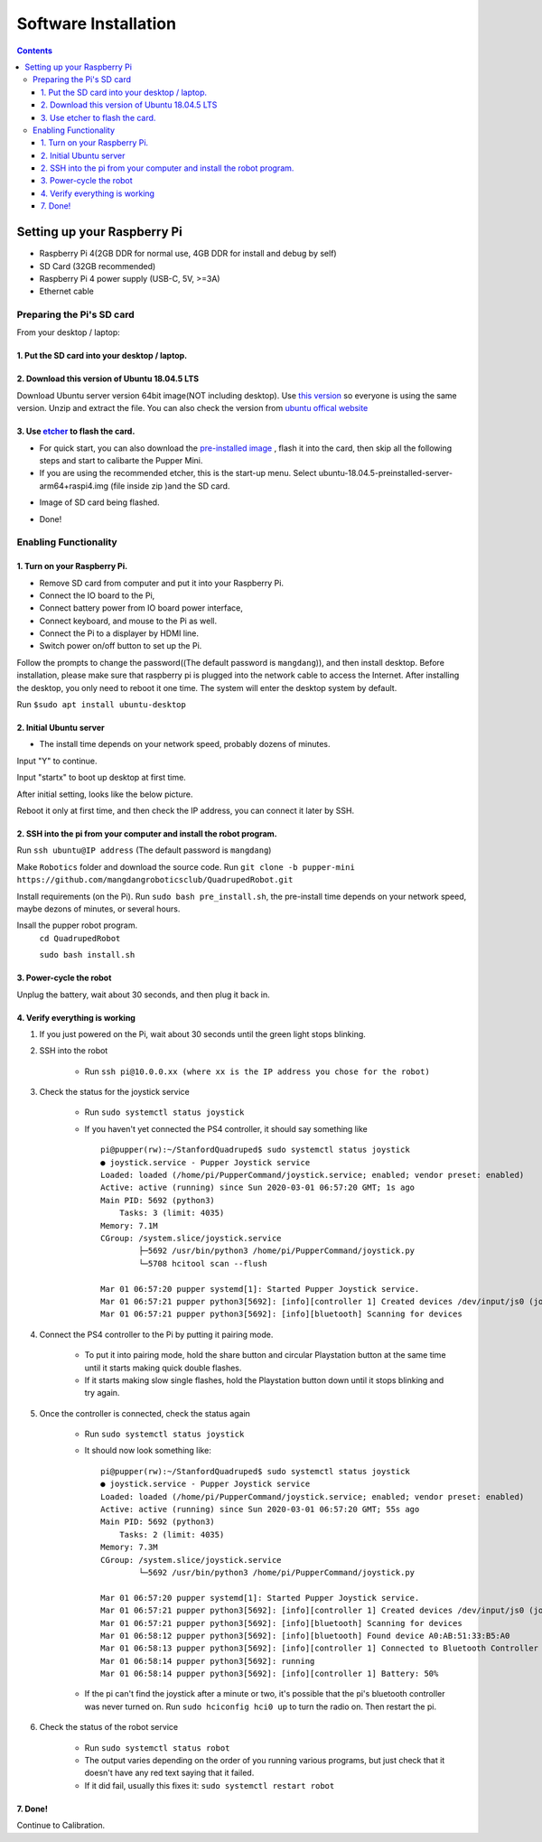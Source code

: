 =====================
Software Installation
=====================

.. contents:: :depth: 4

Setting up your Raspberry Pi
------------------------------

* Raspberry Pi 4(2GB DDR for normal use, 4GB DDR for install and debug by self)
*  SD Card (32GB recommended)
*   Raspberry Pi 4 power supply (USB-C, 5V, >=3A)
*    Ethernet cable

Preparing the Pi's SD card
^^^^^^^^^^^^^^^^^^^^^^^^^^^^^^^^^

From your desktop / laptop:

1. Put the SD card into your desktop / laptop. 
###############################################

2. Download this version of Ubuntu 18.04.5 LTS 
#################################################################

Download Ubuntu server version 64bit image(NOT including desktop). 
Use `this version <https://drive.google.com/file/d/1XWB84zAtnzsweBcB_RmwUEkSFq5IA81g/view?usp=sharing>`_ so everyone is using the same version. Unzip and extract the file. 
You can also check the version from `ubuntu offical website <https://releases.ubuntu.com/bionic/>`_ 

3. Use `etcher <https://www.balena.io/etcher/>`_ to flash the card. 
##########################################################################################

* For quick start, you can also download the  `pre-installed image <https://drive.google.com/file/d/1oioyTikobPr9JYSfvIa81A8sGdt3J97Z/view?usp=sharing>`_ , flash it into the card, then skip all the following steps and start to calibarte the Pupper Mini.

* If you are using the recommended etcher, this is the start-up menu. Select ubuntu-18.04.5-preinstalled-server-arm64+raspi4.img (file inside zip )and the SD card. 

.. image:: ../_static/flash1.png
    :align: center

*  Image of SD card being flashed. 

.. image:: ../_static/flash2.png
    :align: center

*   Done!

.. image:: ../_static/flash3.png
    :align: center

Enabling Functionality
^^^^^^^^^^^^^^^^^^^^^^^^^^^^^^^^^^^^^^^^^^^^^^^^^^^^^

1. Turn on your Raspberry Pi. 
###################################################################################################
* Remove SD card from computer and put it into your Raspberry Pi. 
* Connect the IO board to the Pi,
* Connect battery power from IO board power interface,
* Connect keyboard, and mouse to the Pi as well. 
* Connect the Pi to a displayer by HDMI line. 
* Switch power on/off button to set up the Pi.
Follow the prompts to change the password((The default password is ``mangdang``)), and then install desktop.
Before installation, please make sure that raspberry pi is plugged into the network cable to access the Internet. 
After installing the desktop, you only need to reboot it one time. The system will enter the desktop system by default.

Run ``$sudo apt install ubuntu-desktop`` 

.. image:: ../_static/installDesktop.jpg
    :align: center	

2. Initial Ubuntu server
######################################################## 

* The install time depends on your network speed, probably dozens of minutes. 

Input "Y" to continue.

.. image:: ../_static/installDesktop2.jpg
    :align: center

Input "startx" to boot up desktop at first time.

.. image:: ../_static/installDesktop3.jpg
    :align: center

.. image:: ../_static/bootupDesktop.jpg
    :align: center

After initial setting, looks like the below picture.

.. image:: ../_static/bootupDesktop2.jpg
    :align: center

Reboot it only at first time, and then check the IP address, you can connect it later by SSH.

.. image:: ../_static/bootupDesktop3.jpg
    :align: center

.. image:: ../_static/bootupDesktop4.jpg
    :align: center

2. SSH into the pi from your computer and install the robot program.
######################################

Run ``ssh ubuntu@IP address`` (The default password is ``mangdang``)

.. image:: ../_static/ssh.png
    :align: center

Make ``Robotics`` folder and download the source code.
Run ``git clone -b pupper-mini https://github.com/mangdangroboticsclub/QuadrupedRobot.git``


.. image:: ../_static/gitclonesourcecode.png
    :align: center

Install requirements (on the Pi).
Run ``sudo bash pre_install.sh``, the pre-install time depends on your network speed, maybe dezons of minutes, or several hours.

.. image:: ../_static/preInstall.png
    :align: center

Insall the pupper robot program.
	``cd QuadrupedRobot``
	
	``sudo bash install.sh``

.. image:: ../_static/preInstall.png
    :align: center


3. Power-cycle the robot
#############################
Unplug the battery, wait about 30 seconds, and then plug it back in.

4. Verify everything is working
###############################

#. If you just powered on the Pi, wait about 30 seconds until the green light stops blinking.
#. SSH into the robot
    
    * Run ``ssh pi@10.0.0.xx (where xx is the IP address you chose for the robot)``

#. Check the status for the joystick service 

    * Run ``sudo systemctl status joystick``
    * If you haven't yet connected the PS4 controller, it should say something like ::
        
        pi@pupper(rw):~/StanfordQuadruped$ sudo systemctl status joystick
        ● joystick.service - Pupper Joystick service
        Loaded: loaded (/home/pi/PupperCommand/joystick.service; enabled; vendor preset: enabled)
        Active: active (running) since Sun 2020-03-01 06:57:20 GMT; 1s ago
        Main PID: 5692 (python3)
            Tasks: 3 (limit: 4035)
        Memory: 7.1M
        CGroup: /system.slice/joystick.service
                ├─5692 /usr/bin/python3 /home/pi/PupperCommand/joystick.py
                └─5708 hcitool scan --flush

        Mar 01 06:57:20 pupper systemd[1]: Started Pupper Joystick service.
        Mar 01 06:57:21 pupper python3[5692]: [info][controller 1] Created devices /dev/input/js0 (joystick) /dev/input/event0 (evdev)
        Mar 01 06:57:21 pupper python3[5692]: [info][bluetooth] Scanning for devices

#. Connect the PS4 controller to the Pi by putting it pairing mode.
    
    * To put it into pairing mode, hold the share button and circular Playstation button at the same time until it starts making quick double flashes. 
    * If it starts making slow single flashes, hold the Playstation button down until it stops blinking and try again.

#. Once the controller is connected, check the status again 

    * Run ``sudo systemctl status joystick``
    * It should now look something like::

        pi@pupper(rw):~/StanfordQuadruped$ sudo systemctl status joystick
        ● joystick.service - Pupper Joystick service
        Loaded: loaded (/home/pi/PupperCommand/joystick.service; enabled; vendor preset: enabled)
        Active: active (running) since Sun 2020-03-01 06:57:20 GMT; 55s ago
        Main PID: 5692 (python3)
            Tasks: 2 (limit: 4035)
        Memory: 7.3M
        CGroup: /system.slice/joystick.service
                └─5692 /usr/bin/python3 /home/pi/PupperCommand/joystick.py

        Mar 01 06:57:20 pupper systemd[1]: Started Pupper Joystick service.
        Mar 01 06:57:21 pupper python3[5692]: [info][controller 1] Created devices /dev/input/js0 (joystick) /dev/input/event0 (evdev)
        Mar 01 06:57:21 pupper python3[5692]: [info][bluetooth] Scanning for devices
        Mar 01 06:58:12 pupper python3[5692]: [info][bluetooth] Found device A0:AB:51:33:B5:A0
        Mar 01 06:58:13 pupper python3[5692]: [info][controller 1] Connected to Bluetooth Controller (A0:AB:51:33:B5:A0)
        Mar 01 06:58:14 pupper python3[5692]: running
        Mar 01 06:58:14 pupper python3[5692]: [info][controller 1] Battery: 50%
    * If the pi can't find the joystick after a minute or two, it's possible that the pi's bluetooth controller was never turned on. Run ``sudo hciconfig hci0 up`` to turn the radio on. Then restart the pi.

#. Check the status of the robot service

    * Run ``sudo systemctl status robot``
    * The output varies depending on the order of you running various programs, but just check that it doesn't have any red text saying that it failed.
    * If it did fail, usually this fixes it: ``sudo systemctl restart robot``

7. Done!
#########

Continue to Calibration.
